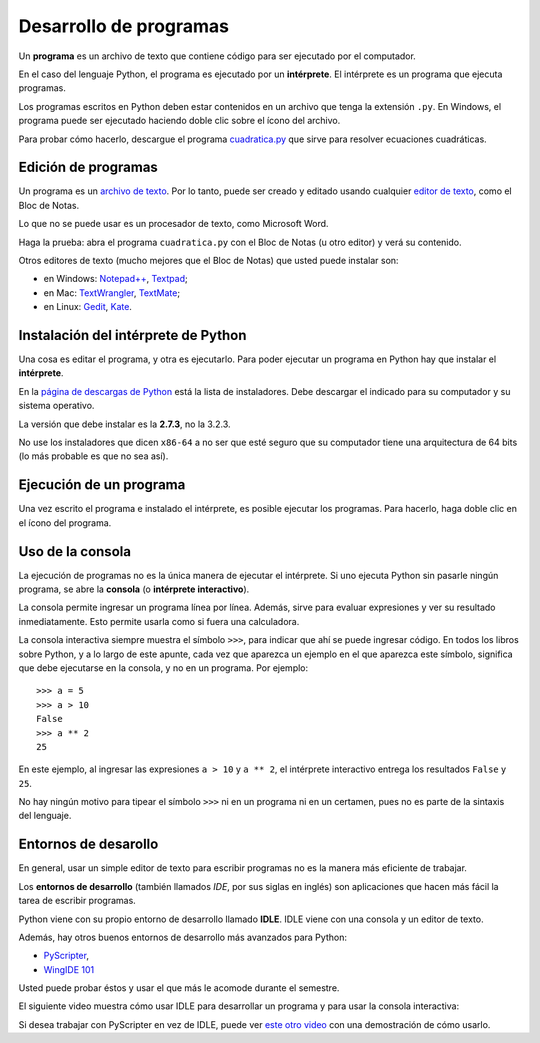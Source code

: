 .. _programas:

Desarrollo de programas
=======================

.. index:: programa, intérprete

Un **programa** es un archivo de texto
que contiene código para ser ejecutado por el computador.

En el caso del lenguaje Python,
el programa es ejecutado por un **intérprete**.
El intérprete es un programa que ejecuta programas.

Los programas escritos en Python
deben estar contenidos en un archivo
que tenga la extensión ``.py``.
En Windows, el programa puede ser ejecutado
haciendo doble clic sobre el ícono del archivo.

Para probar cómo hacerlo,
descargue el programa cuadratica.py_
que sirve para resolver ecuaciones cuadráticas.

.. _cuadratica.py: ../_static/programas/cuadratica.py

Edición de programas
--------------------
.. index:: editor de texto

Un programa es un `archivo de texto`_.
Por lo tanto, puede ser creado y editado
usando cualquier `editor de texto`_,
como el Bloc de Notas.

Lo que no se puede usar
es un procesador de texto,
como Microsoft Word.

Haga la prueba:
abra el programa ``cuadratica.py``
con el Bloc de Notas (u otro editor)
y verá su contenido.

.. _archivo de texto: http://es.wikipedia.org/wiki/Archivo_de_texto
.. _editor de texto: http://es.wikipedia.org/wiki/Editor_de_texto

.. index:: editor de texto (lista)

Otros editores de texto
(mucho mejores que el Bloc de Notas)
que usted puede instalar son:

* en Windows:
  `Notepad++ <http://notepad-plus-plus.org/>`_,
  `Textpad <http://www.textpad.com/>`_;
* en Mac:
  `TextWrangler <http://www.barebones.com/products/textwrangler/>`_,
  `TextMate <http://macromates.com/>`_;
* en Linux:
  `Gedit <http://projects.gnome.org/gedit/>`_,
  `Kate <http://kate-editor.org/>`_.


Instalación del intérprete de Python
------------------------------------
.. index:: intérprete (instalación)

Una cosa es editar el programa, y otra es ejecutarlo.
Para poder ejecutar un programa en Python
hay que instalar el **intérprete**.

En la `página de descargas de Python`_
está la lista de instaladores.
Debe descargar el indicado para su computador
y su sistema operativo.

.. _página de descargas de Python: http://www.python.org/download/
..

La versión que debe instalar es la **2.7.3**, no la 3.2.3.

No use los instaladores que dicen ``x86-64``
a no ser que esté seguro que su computador
tiene una arquitectura de 64 bits
(lo más probable es que no sea así).

Ejecución de un programa
------------------------
Una vez escrito el programa e instalado el intérprete,
es posible ejecutar los programas.
Para hacerlo,
haga doble clic en el ícono del programa.

Uso de la consola
-----------------
.. index:: intérprete (interactivo), consola

La ejecución de programas
no es la única manera de ejecutar el intérprete.
Si uno ejecuta Python sin pasarle ningún programa,
se abre la **consola** (o **intérprete interactivo**).

La consola permite ingresar un programa línea por línea.
Además,
sirve para evaluar expresiones y ver su resultado inmediatamente.
Esto permite usarla como si fuera una calculadora.

La consola interactiva
siempre muestra el símbolo ``>>>``,
para indicar que ahí se puede ingresar código.
En todos los libros sobre Python,
y a lo largo de este apunte,
cada vez que aparezca un ejemplo en el que aparezca este símbolo,
significa que debe ejecutarse en la consola,
y no en un programa. Por ejemplo::

    >>> a = 5
    >>> a > 10
    False
    >>> a ** 2
    25

En este ejemplo, al ingresar las expresiones ``a > 10`` y ``a ** 2``,
el intérprete interactivo entrega los resultados ``False`` y ``25``.

No hay ningún motivo para tipear el símbolo ``>>>``
ni en un programa ni en un certamen,
pues no es parte de la sintaxis del lenguaje.


Entornos de desarollo
---------------------
.. index:: entorno de desarrollo, IDE

En general,
usar un simple editor de texto para escribir programas
no es la manera más eficiente de trabajar.

Los **entornos de desarrollo**
(también llamados *IDE*, por sus siglas en inglés)
son aplicaciones que hacen más fácil la tarea
de escribir programas.

Python viene con su propio entorno de desarrollo llamado **IDLE**.
IDLE viene con una consola y un editor de texto.

Además, hay otros buenos entornos de desarrollo más avanzados para Python:

* `PyScripter <http://code.google.com/p/pyscripter/downloads/list>`_,
* `WingIDE 101 <http://www.wingware.com/downloads/wingide-101/3.2.12-1/binaries>`_

Usted puede probar éstos y usar el que más le acomode durante el semestre.

El siguiente video muestra cómo usar IDLE para desarrollar un programa
y para usar la consola interactiva:

.. raw:: html

    <iframe width="640" height="360" src="http://www.youtube.com/embed/Fz5pk0K54dE?rel=0&amp;hd=1" frameborder="0" allowfullscreen></iframe>

Si desea trabajar con PyScripter en vez de IDLE,
puede ver `este otro video`_
con una demostración de cómo usarlo.

.. _este otro video: http://www.youtube.com/watch?v=bzF5rDtQLS4

